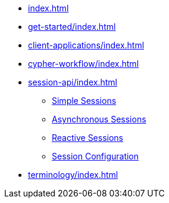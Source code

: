 * xref:index.adoc[]
* xref:get-started/index.adoc[]
* xref:client-applications/index.adoc[]
* xref:cypher-workflow/index.adoc[]
* xref:session-api/index.adoc[]
** xref:session-api/simple/index.adoc[Simple Sessions]
** xref:session-api/asynchronous/index.adoc[Asynchronous Sessions]
** xref:session-api/reactive/index.adoc[Reactive Sessions]
** xref:session-api/configuration/index.adoc[Session Configuration]
* xref:terminology/index.adoc[]